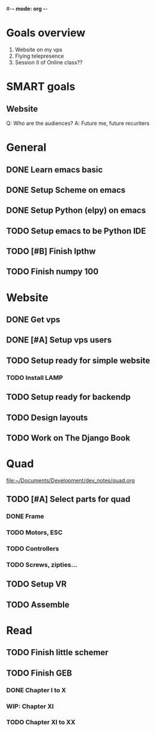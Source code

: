#-*- mode: org -*-

* Goals overview
  1. Website on my vps
  2. Flying telepresence
  3. Session II of Online class??

* SMART goals
** Website
   Q: Who are the audiences?
   A: Future me, future recuriters
 

* General
** DONE Learn emacs basic
** DONE Setup Scheme on emacs
** DONE Setup Python (elpy) on emacs
** TODO Setup emacs to be Python IDE
** TODO [#B] Finish lpthw
   DEADLINE: <2016-06-30 Thu>
** TODO Finish numpy 100
* Website
** DONE Get vps
** DONE [#A] Setup vps users
   DEADLINE: <2016-06-28 Tue>
** TODO Setup ready for simple website
   DEADLINE: <2016-06-28 Tue>
*** TODO Install LAMP
** TODO Setup ready for backendp
** TODO Design layouts
** TODO Work on The Django Book

* Quad
file:~/Documents/Development/dev_notes/quad.org
** TODO [#A] Select parts for quad
*** DONE Frame
*** TODO Motors, ESC
    DEADLINE: <2016-06-29 Wed>
*** TODO Controllers
*** TODO Screws, zipties...
** TODO Setup VR
** TODO Assemble

* Read
** TODO Finish little schemer
** TODO Finish GEB
*** DONE Chapter I to X
*** WIP: Chapter XI
*** TODO Chapter XI to XX





